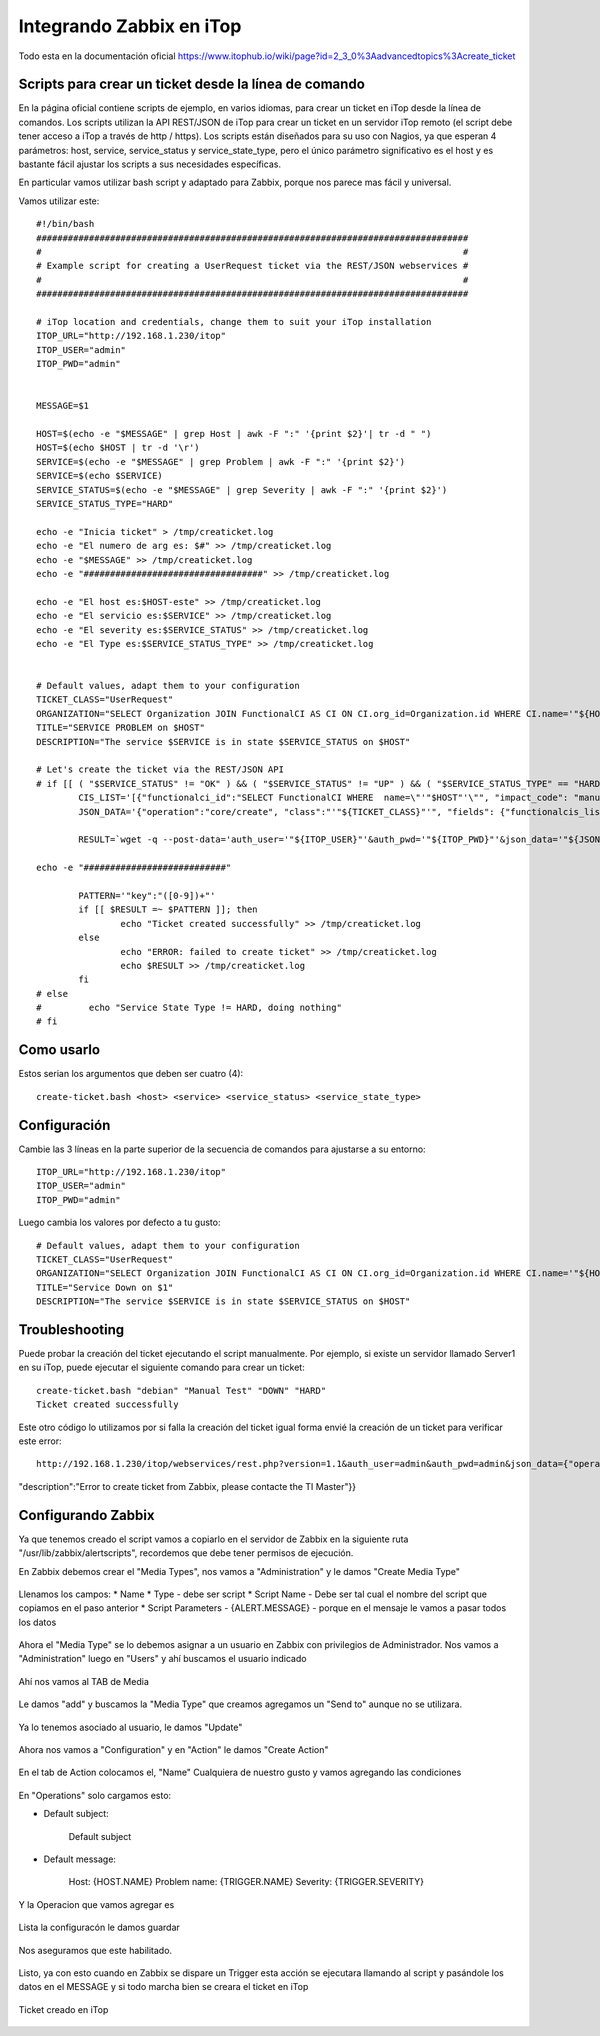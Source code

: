 Integrando Zabbix en iTop
=============================

Todo esta en la documentación oficial https://www.itophub.io/wiki/page?id=2_3_0%3Aadvancedtopics%3Acreate_ticket


Scripts para crear un ticket desde la línea de comando
+++++++++++++++++++++++++++++++++++++++++++++++++++++++

En la página oficial contiene scripts de ejemplo, en varios idiomas, para crear un ticket en iTop desde la línea de comandos. Los scripts utilizan la API REST/JSON de iTop para crear un ticket en un servidor iTop remoto (el script debe tener acceso a iTop a través de http / https). Los scripts están diseñados para su uso con Nagios, ya que esperan 4 parámetros: host, service, service_status y service_state_type, pero el único parámetro significativo es el host y es bastante fácil ajustar los scripts a sus necesidades específicas.

En particular vamos utilizar bash script y adaptado para Zabbix, porque nos parece mas fácil y universal.

Vamos utilizar este::

	#!/bin/bash
	##################################################################################
	#                                                                                #
	# Example script for creating a UserRequest ticket via the REST/JSON webservices #
	#                                                                                #
	##################################################################################
	 
	# iTop location and credentials, change them to suit your iTop installation
	ITOP_URL="http://192.168.1.230/itop"
	ITOP_USER="admin"
	ITOP_PWD="admin"
	 
	 
	MESSAGE=$1

	HOST=$(echo -e "$MESSAGE" | grep Host | awk -F ":" '{print $2}'| tr -d " ")
	HOST=$(echo $HOST | tr -d '\r')
	SERVICE=$(echo -e "$MESSAGE" | grep Problem | awk -F ":" '{print $2}')
	SERVICE=$(echo $SERVICE)
	SERVICE_STATUS=$(echo -e "$MESSAGE" | grep Severity | awk -F ":" '{print $2}')
	SERVICE_STATUS_TYPE="HARD"

	echo -e "Inicia ticket" > /tmp/creaticket.log
	echo -e "El numero de arg es: $#" >> /tmp/creaticket.log
	echo -e "$MESSAGE" >> /tmp/creaticket.log
	echo -e "##################################" >> /tmp/creaticket.log

	echo -e "El host es:$HOST-este" >> /tmp/creaticket.log
	echo -e "El servicio es:$SERVICE" >> /tmp/creaticket.log
	echo -e "El severity es:$SERVICE_STATUS" >> /tmp/creaticket.log
	echo -e "El Type es:$SERVICE_STATUS_TYPE" >> /tmp/creaticket.log


	# Default values, adapt them to your configuration
	TICKET_CLASS="UserRequest"
	ORGANIZATION="SELECT Organization JOIN FunctionalCI AS CI ON CI.org_id=Organization.id WHERE CI.name='"${HOST}"'"
	TITLE="SERVICE PROBLEM on $HOST"
	DESCRIPTION="The service $SERVICE is in state $SERVICE_STATUS on $HOST"
	 
	# Let's create the ticket via the REST/JSON API
	# if [[ ( "$SERVICE_STATUS" != "OK" ) && ( "$SERVICE_STATUS" != "UP" ) && ( "$SERVICE_STATUS_TYPE" == "HARD" ) ]]; then
		CIS_LIST='[{"functionalci_id":"SELECT FunctionalCI WHERE  name=\"'"$HOST"'\"", "impact_code": "manual"}]'
		JSON_DATA='{"operation":"core/create", "class":"'"${TICKET_CLASS}"'", "fields": {"functionalcis_list":'"${CIS_LIST}"', "org_id":"'"${ORGANIZATION}"'", "title":"'"$TITLE"'", "description":"'"$DESCRIPTION"'"}, "comment": "Created by the Monitoring", "output_fields": "id"}'
	 
		RESULT=`wget -q --post-data='auth_user='"${ITOP_USER}"'&auth_pwd='"${ITOP_PWD}"'&json_data='"${JSON_DATA}" --no-check-certificate -O -  "${ITOP_URL}/webservices/rest.php?version=1.0"`
	 
	echo -e "###########################"

		PATTERN='"key":"([0-9])+"'
		if [[ $RESULT =~ $PATTERN ]]; then
		        echo "Ticket created successfully" >> /tmp/creaticket.log
		else
		        echo "ERROR: failed to create ticket" >> /tmp/creaticket.log
		        echo $RESULT >> /tmp/creaticket.log
		fi
	# else
	#         echo "Service State Type != HARD, doing nothing"
	# fi






Como usarlo
++++++++++++++++

Estos serian los argumentos que deben ser cuatro (4)::

	create-ticket.bash <host> <service> <service_status> <service_state_type>


Configuración
++++++++++++++

Cambie las 3 líneas en la parte superior de la secuencia de comandos para ajustarse a su entorno::

	ITOP_URL="http://192.168.1.230/itop"
	ITOP_USER="admin"
	ITOP_PWD="admin"


Luego cambia los valores por defecto a tu gusto::

	# Default values, adapt them to your configuration
	TICKET_CLASS="UserRequest"
	ORGANIZATION="SELECT Organization JOIN FunctionalCI AS CI ON CI.org_id=Organization.id WHERE CI.name='"${HOST}"'"
	TITLE="Service Down on $1"
	DESCRIPTION="The service $SERVICE is in state $SERVICE_STATUS on $HOST"


Troubleshooting
++++++++++++++++++++++++

Puede probar la creación del ticket ejecutando el script manualmente. Por ejemplo, si existe un servidor llamado Server1 en su iTop, puede ejecutar el siguiente comando para crear un ticket::

	create-ticket.bash "debian" "Manual Test" "DOWN" "HARD"
	Ticket created successfully

Este otro código lo utilizamos por si falla la creación del ticket igual forma envié la creación de un ticket para verificar este error::

	http://192.168.1.230/itop/webservices/rest.php?version=1.1&auth_user=admin&auth_pwd=admin&json_data={"operation":"core/create","class":"UserRequest","output_fields":"id","comment":"ErrtoZabbix","fields":{"org_id":"1","title":"Error create Ticket",
"description":"Error to create ticket from Zabbix, please contacte the TI Master"}}


Configurando Zabbix
+++++++++++++++++++++++++++++

Ya que tenemos creado el script vamos a copiarlo en el servidor de Zabbix en la siguiente ruta "/usr/lib/zabbix/alertscripts", recordemos que debe tener permisos de ejecución.

En Zabbix debemos crear el "Media Types", nos vamos a "Administration" y le damos "Create Media Type"



.. figure:: ../images/integrations/14.png




Llenamos los campos:
* Name
* Type  - debe ser script
* Script Name - Debe ser tal cual el nombre del script que copiamos en el paso anterior
* Script Parameters - {ALERT.MESSAGE}  - porque en el mensaje le vamos a pasar todos los datos




.. figure:: ../images/integrations/15.png



Ahora el "Media Type" se lo debemos asignar a un usuario en Zabbix con privilegios de Administrador. Nos vamos a "Administration" luego en "Users" y ahí buscamos el usuario indicado



.. figure:: ../images/integrations/16.png



Ahí nos vamos al TAB de Media 



.. figure:: ../images/integrations/17.png



Le damos "add" y buscamos la "Media Type" que creamos agregamos un "Send to" aunque no se utilizara.



.. figure:: ../images/integrations/18.png



Ya lo tenemos asociado al usuario, le damos "Update"



.. figure:: ../images/integrations/19.png



Ahora nos vamos a "Configuration" y en "Action" le damos "Create Action"



.. figure:: ../images/integrations/20.png




En el tab de Action colocamos el, "Name" Cualquiera de nuestro gusto y vamos agregando las condiciones



.. figure:: ../images/integrations/21.png



En "Operations" solo cargamos esto:

* Default subject:

	Default subject


* Default message:

	Host: {HOST.NAME}
	Problem name: {TRIGGER.NAME}
	Severity: {TRIGGER.SEVERITY}


.. figure:: ../images/integrations/22.png



Y la Operacion que vamos agregar es



.. figure:: ../images/integrations/23.png




Lista la configuracón le damos guardar



.. figure:: ../images/integrations/24.png



Nos aseguramos que este habilitado.



.. figure:: ../images/integrations/25.png




Listo, ya con esto cuando en Zabbix se dispare un Trigger esta acción se ejecutara llamando al script y pasándole los datos en el MESSAGE y si todo marcha bien se creara el ticket en iTop



.. figure:: ../images/integrations/26.png




Ticket creado en iTop



.. figure:: ../images/integrations/27.png






.. figure:: ../images/integrations/28.png







 




